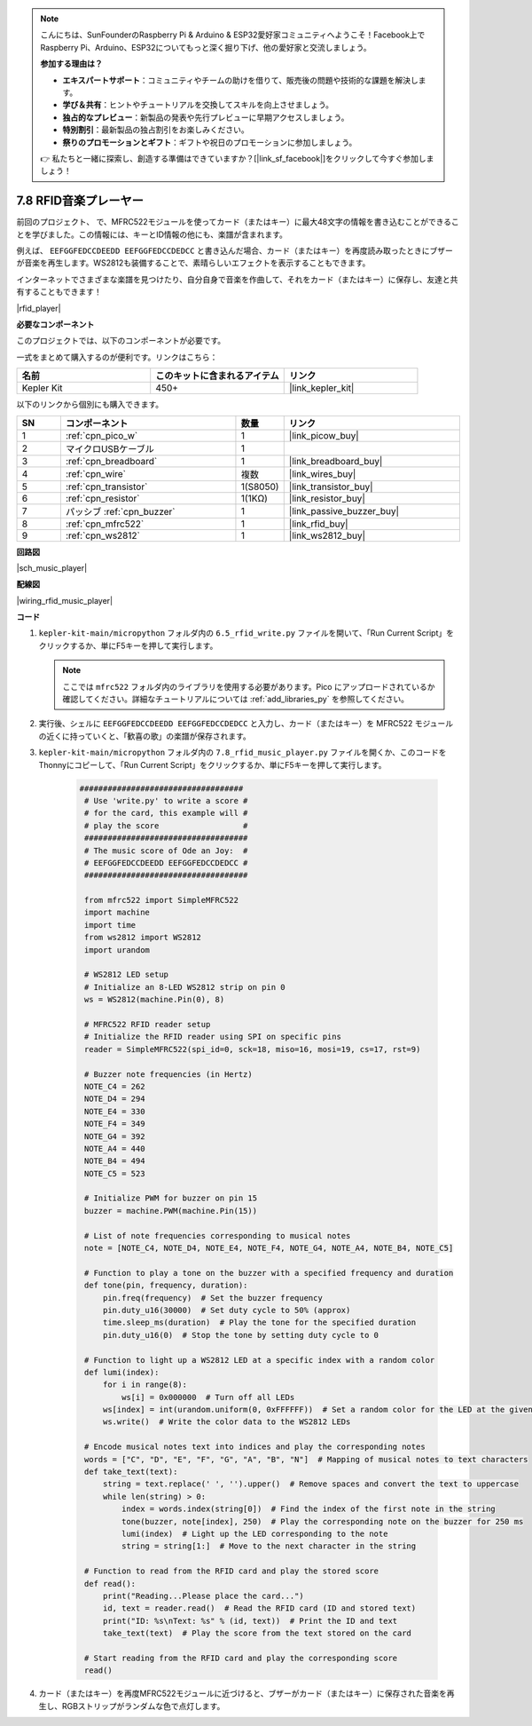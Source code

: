 .. note::

    こんにちは、SunFounderのRaspberry Pi & Arduino & ESP32愛好家コミュニティへようこそ！Facebook上でRaspberry Pi、Arduino、ESP32についてもっと深く掘り下げ、他の愛好家と交流しましょう。

    **参加する理由は？**

    - **エキスパートサポート**：コミュニティやチームの助けを借りて、販売後の問題や技術的な課題を解決します。
    - **学び＆共有**：ヒントやチュートリアルを交換してスキルを向上させましょう。
    - **独占的なプレビュー**：新製品の発表や先行プレビューに早期アクセスしましょう。
    - **特別割引**：最新製品の独占割引をお楽しみください。
    - **祭りのプロモーションとギフト**：ギフトや祝日のプロモーションに参加しましょう。

    👉 私たちと一緒に探索し、創造する準備はできていますか？[|link_sf_facebook|]をクリックして今すぐ参加しましょう！

.. _py_music_player:

7.8 RFID音楽プレーヤー
==========================

前回のプロジェクト、     で、MFRC522モジュールを使ってカード（またはキー）に最大48文字の情報を書き込むことができることを学びました。この情報には、キーとID情報の他にも、楽譜が含まれます。

例えば、 ``EEFGGFEDCCDEEDD EEFGGFEDCCDEDCC`` と書き込んだ場合、カード（またはキー）を再度読み取ったときにブザーが音楽を再生します。WS2812も装備することで、素晴らしいエフェクトを表示することもできます。

インターネットでさまざまな楽譜を見つけたり、自分自身で音楽を作曲して、それをカード（またはキー）に保存し、友達と共有することもできます！

|rfid_player|

**必要なコンポーネント**

このプロジェクトでは、以下のコンポーネントが必要です。

一式をまとめて購入するのが便利です。リンクはこちら：

.. list-table::
    :widths: 20 20 20
    :header-rows: 1

    *   - 名前	
        - このキットに含まれるアイテム
        - リンク
    *   - Kepler Kit	
        - 450+
        - |link_kepler_kit|

以下のリンクから個別にも購入できます。

.. list-table::
    :widths: 5 20 5 20
    :header-rows: 1

    *   - SN
        - コンポーネント	
        - 数量
        - リンク

    *   - 1
        - :ref:`cpn_pico_w`
        - 1
        - |link_picow_buy|
    *   - 2
        - マイクロUSBケーブル
        - 1
        - 
    *   - 3
        - :ref:`cpn_breadboard`
        - 1
        - |link_breadboard_buy|
    *   - 4
        - :ref:`cpn_wire`
        - 複数
        - |link_wires_buy|
    *   - 5
        - :ref:`cpn_transistor`
        - 1(S8050)
        - |link_transistor_buy|
    *   - 6
        - :ref:`cpn_resistor`
        - 1(1KΩ)
        - |link_resistor_buy|
    *   - 7
        - パッシブ :ref:`cpn_buzzer`
        - 1
        - |link_passive_buzzer_buy|
    *   - 8
        - :ref:`cpn_mfrc522`
        - 1
        - |link_rfid_buy|
    *   - 9
        - :ref:`cpn_ws2812`
        - 1
        - |link_ws2812_buy|

**回路図**

|sch_music_player|

**配線図**

|wiring_rfid_music_player| 


**コード**

#. ``kepler-kit-main/micropython`` フォルダ内の ``6.5_rfid_write.py`` ファイルを開いて、「Run Current Script」をクリックするか、単にF5キーを押して実行します。

   .. note:: 

      ここでは ``mfrc522`` フォルダ内のライブラリを使用する必要があります。Pico にアップロードされているか確認してください。詳細なチュートリアルについては :ref:`add_libraries_py` を参照してください。

#. 実行後、シェルに ``EEFGGFEDCCDEEDD EEFGGFEDCCDEDCC`` と入力し、カード（またはキー）を MFRC522 モジュールの近くに持っていくと、「歓喜の歌」の楽譜が保存されます。

#. ``kepler-kit-main/micropython`` フォルダ内の ``7.8_rfid_music_player.py`` ファイルを開くか、このコードをThonnyにコピーして、「Run Current Script」をクリックするか、単にF5キーを押して実行します。

    .. code-block:: python

       ###################################
        # Use 'write.py' to write a score #
        # for the card, this example will #
        # play the score                  #
        ###################################
        # The music score of Ode an Joy:  #
        # EEFGGFEDCCDEEDD EEFGGFEDCCDEDCC #
        ###################################

        from mfrc522 import SimpleMFRC522
        import machine
        import time
        from ws2812 import WS2812
        import urandom

        # WS2812 LED setup
        # Initialize an 8-LED WS2812 strip on pin 0
        ws = WS2812(machine.Pin(0), 8)

        # MFRC522 RFID reader setup
        # Initialize the RFID reader using SPI on specific pins
        reader = SimpleMFRC522(spi_id=0, sck=18, miso=16, mosi=19, cs=17, rst=9)

        # Buzzer note frequencies (in Hertz)
        NOTE_C4 = 262
        NOTE_D4 = 294
        NOTE_E4 = 330
        NOTE_F4 = 349
        NOTE_G4 = 392
        NOTE_A4 = 440
        NOTE_B4 = 494
        NOTE_C5 = 523

        # Initialize PWM for buzzer on pin 15
        buzzer = machine.PWM(machine.Pin(15))

        # List of note frequencies corresponding to musical notes
        note = [NOTE_C4, NOTE_D4, NOTE_E4, NOTE_F4, NOTE_G4, NOTE_A4, NOTE_B4, NOTE_C5]

        # Function to play a tone on the buzzer with a specified frequency and duration
        def tone(pin, frequency, duration):
            pin.freq(frequency)  # Set the buzzer frequency
            pin.duty_u16(30000)  # Set duty cycle to 50% (approx)
            time.sleep_ms(duration)  # Play the tone for the specified duration
            pin.duty_u16(0)  # Stop the tone by setting duty cycle to 0

        # Function to light up a WS2812 LED at a specific index with a random color
        def lumi(index):
            for i in range(8):
                ws[i] = 0x000000  # Turn off all LEDs
            ws[index] = int(urandom.uniform(0, 0xFFFFFF))  # Set a random color for the LED at the given index
            ws.write()  # Write the color data to the WS2812 LEDs

        # Encode musical notes text into indices and play the corresponding notes
        words = ["C", "D", "E", "F", "G", "A", "B", "N"]  # Mapping of musical notes to text characters
        def take_text(text):
            string = text.replace(' ', '').upper()  # Remove spaces and convert the text to uppercase
            while len(string) > 0:
                index = words.index(string[0])  # Find the index of the first note in the string
                tone(buzzer, note[index], 250)  # Play the corresponding note on the buzzer for 250 ms
                lumi(index)  # Light up the LED corresponding to the note
                string = string[1:]  # Move to the next character in the string

        # Function to read from the RFID card and play the stored score
        def read():
            print("Reading...Please place the card...")
            id, text = reader.read()  # Read the RFID card (ID and stored text)
            print("ID: %s\nText: %s" % (id, text))  # Print the ID and text
            take_text(text)  # Play the score from the text stored on the card
            
        # Start reading from the RFID card and play the corresponding score
        read()

#. カード（またはキー）を再度MFRC522モジュールに近づけると、ブザーがカード（またはキー）に保存された音楽を再生し、RGBストリップがランダムな色で点灯します。
